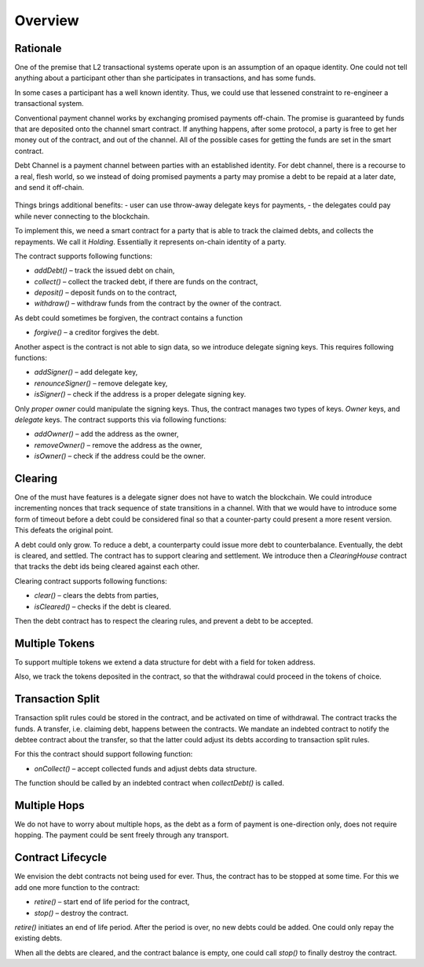 ==========
 Overview
==========

~~~~~~~~~~~
 Rationale
~~~~~~~~~~~

One of the premise that L2 transactional systems operate upon is an assumption of an opaque identity.
One could not tell anything about a participant other than she participates in transactions, and has some funds.

In some cases a participant has a well known identity. Thus, we could use that lessened
constraint to re-engineer a transactional system.

Conventional payment channel works by exchanging promised payments off-chain.
The promise is guaranteed by funds that are deposited onto the channel smart contract.
If anything happens, after some protocol, a party is free to get her money out of the contract, and out of the channel.
All of the possible cases for getting the funds are set in the smart contract.

Debt Channel is a payment channel between parties with an established identity.
For debt channel, there is a recourse to a real, flesh world, so we instead of doing promised
payments a party may promise a debt to be repaid at a later date, and send it off-chain.

.. figure:: debt_channel.png
   :align: center
   :alt: Data and money flow

Things brings additional benefits:
- user can use throw-away delegate keys for payments,
- the delegates could pay while never connecting to the blockchain.

To implement this, we need a smart contract for a party that is able to track the claimed debts,
and collects the repayments. We call it *Holding*. Essentially it represents on-chain identity of a party.

The contract supports following functions:

- `addDebt()` – track the issued debt on chain,
- `collect()` – collect the tracked debt, if there are funds on the contract,
- `deposit()` – deposit funds on to the contract,
- `withdraw()` – withdraw funds from the contract by the owner of the contract.

As debt could sometimes be forgiven, the contract contains a function

- `forgive()` – a creditor forgives the debt.

Another aspect is the contract is not able to sign data, so we introduce delegate signing keys. This requires following functions:

- `addSigner()` – add delegate key,
- `renounceSigner()` – remove delegate key,
- `isSigner()` – check if the address is a proper delegate signing key.

Only *proper owner* could manipulate the signing keys. Thus, the contract manages two types of keys.
*Owner* keys, and *delegate* keys. The contract supports this via following functions:

- `addOwner()` – add the address as the owner,
- `removeOwner()` – remove the address as the owner,
- `isOwner()` – check if the address could be the owner.

~~~~~~~~~
Clearing
~~~~~~~~~

One of the must have features is a delegate signer does not have to watch the blockchain.
We could introduce incrementing nonces that track sequence of state transitions in a channel.
With that we would have to introduce some form of timeout before a debt could be considered
final so that a counter-party could present a more resent version. This defeats the original point.

A debt could only grow. To reduce a debt, a counterparty could issue more debt to counterbalance.
Eventually, the debt is cleared, and settled. The contract has to support clearing and settlement.
We introduce then a *ClearingHouse* contract that tracks the debt ids being cleared against each other.

Clearing contract supports following functions:

- `clear()` – clears the debts from parties,
- `isCleared()` – checks if the debt is cleared.

Then the debt contract has to respect the clearing rules, and prevent a debt to be accepted.

~~~~~~~~~~~~~~~~~
 Multiple Tokens
~~~~~~~~~~~~~~~~~

To support multiple tokens we extend a data structure for debt with a field for token address.

Also, we track the tokens deposited in the contract, so that the withdrawal could proceed in the tokens of choice.

~~~~~~~~~~~~~~~~~~~
 Transaction Split
~~~~~~~~~~~~~~~~~~~

Transaction split rules could be stored in the contract, and be activated on time of withdrawal.
The contract tracks the funds. A transfer, i.e. claiming debt, happens between the contracts.
We mandate an indebted contract to notify the debtee contract about the transfer,
so that the latter could adjust its debts according to transaction split rules.

For this the contract should support following function:

- `onCollect()` – accept collected funds and adjust debts data structure.

The function should be called by an indebted contract when `collectDebt()` is called.

~~~~~~~~~~~~~~~
 Multiple Hops
~~~~~~~~~~~~~~~

We do not have to worry about multiple hops, as the debt as a form of payment is one-direction only,
does not require hopping. The payment could be sent freely through any transport.

~~~~~~~~~~~~~~~~~~~~
 Contract Lifecycle
~~~~~~~~~~~~~~~~~~~~

We envision the debt contracts not being used for ever. Thus, the contract has to be stopped at some time.
For this we add one more function to the contract:

- `retire()` – start end of life period for the contract,
- `stop()` – destroy the contract.

`retire()` initiates an end of life period. After the period is over, no new debts could be added.
One could only repay the existing debts.

When all the debts are cleared, and the contract balance is empty, one could call `stop()` to finally destroy the contract.
